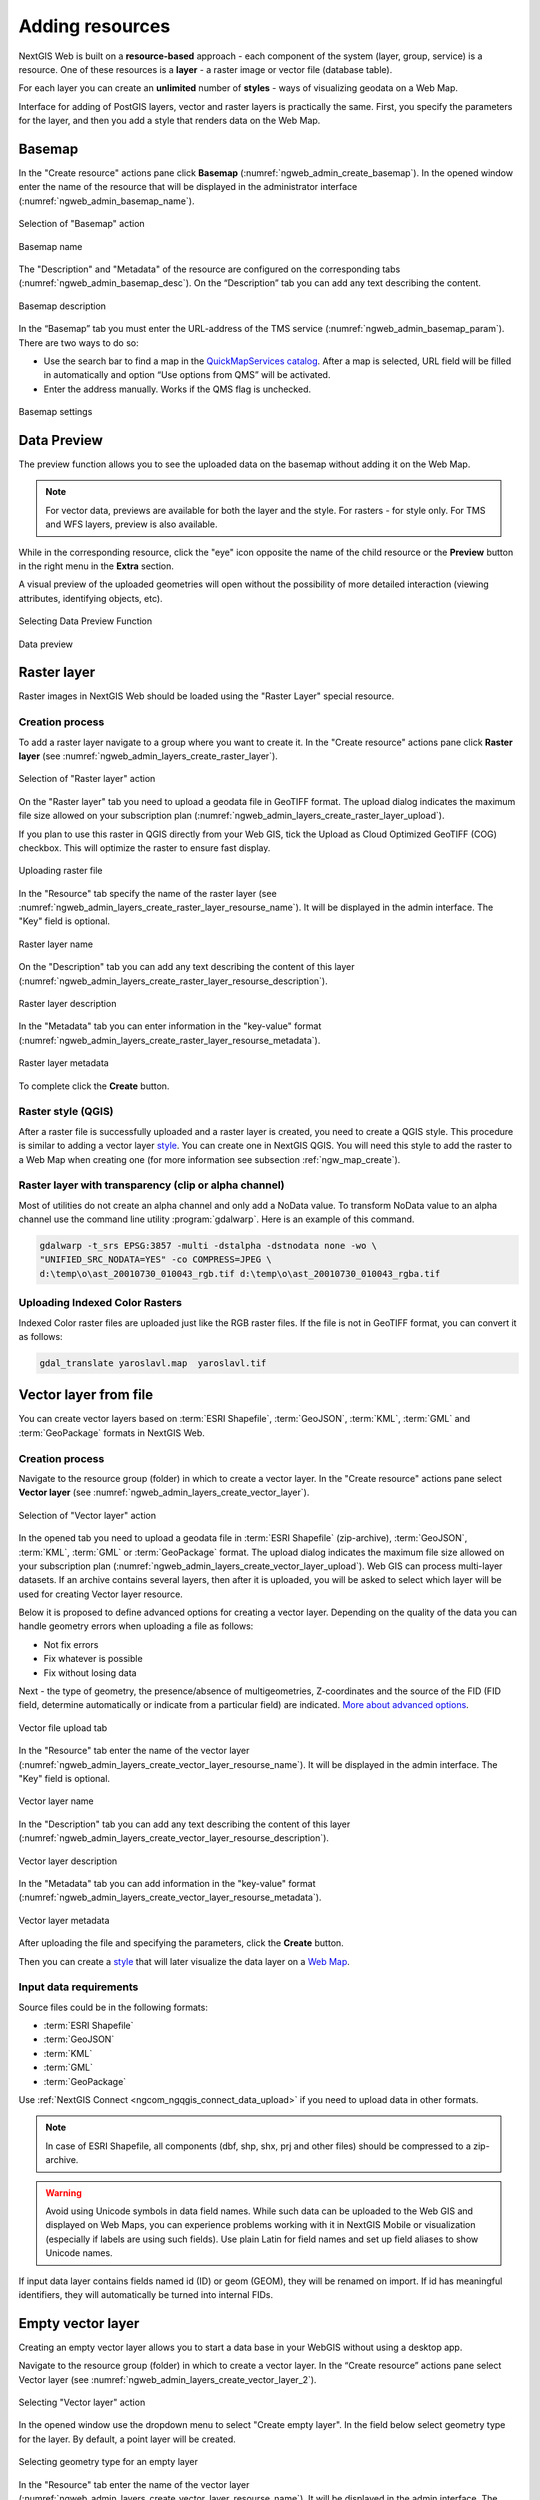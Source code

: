 .. sectionauthor:: Artem Svetlov <artem.svetlov@nextgis.ru>
.. sectionauthor:: Roman Gainullov <roman.gainullov@nextgis.com>

.. _ngw_create_layers:

Adding resources
================

NextGIS Web is built on a **resource-based** approach - each component of the system (layer, group, service) is a resource.
One of these resources is a **layer** - a raster image or vector file (database table).

For each layer you can create an **unlimited** number of **styles** - ways of visualizing geodata on a Web Map.

Interface for adding of PostGIS layers, vector and raster layers is practically the same. 
First, you specify the parameters for the layer, and then you add a style that renders data on the Web Map.

.. _ngw_create_basemap:

Basemap
-------

In the "Create resource" actions pane click **Basemap** (:numref:`ngweb_admin_create_basemap`).
In the opened window enter the name of the resource that will be displayed in the administrator interface (:numref:`ngweb_admin_basemap_name`).

.. figure:: _static/ngweb_admin_create_basemap_eng_2.png
   :name: ngweb_admin_create_basemap
   :align: center
   :width: 20cm

   Selection of "Basemap" action
   
   
.. figure:: _static/ngweb_admin_basemap_name_eng_3.png
   :name: ngweb_admin_basemap_name
   :align: center
   :width: 20cm

   Basemap name
   
   
The "Description" and "Metadata" of the resource are configured on the corresponding tabs (:numref:`ngweb_admin_basemap_desc`). On the “Description” tab you can add any text describing the content.

.. figure:: _static/ngweb_admin_basemap_desc_eng_2.png
   :name: ngweb_admin_basemap_desc
   :align: center
   :width: 20cm

   Basemap description
   

In the “Basemap” tab you must enter the URL-address of the TMS service (:numref:`ngweb_admin_basemap_param`). There are two ways to do so:

* Use the search bar to find a map in the `QuickMapServices catalog <https://qms.nextgis.com/>`_. After a map is selected,  URL field will be filled in automatically and option “Use options from QMS” will be activated.
* Enter the address manually. Works if the QMS flag is unchecked.

.. figure:: _static/ngweb_admin_basemap_param_eng_2.png
   :name: ngweb_admin_basemap_param
   :align: center
   :width: 20cm

   Basemap settings


.. _ngw_data_preview:

Data Preview
------------

The preview function allows you to see the uploaded data on the basemap without adding it on the Web Map.

.. note:: 
	For vector data, previews are available for both the layer and the style. For rasters - for style only. For TMS and WFS layers, preview is also available.
	
While in the corresponding resource, click the "eye" icon opposite the name of the child resource or the **Preview** button in the right menu in the **Extra** section.

A visual preview of the uploaded geometries will open without the possibility of more detailed interaction (viewing attributes, identifying objects, etc).

.. figure:: _static/ngweb_preview_1_en.png
   :name: ngweb_preview_1_en
   :align: center
   :width: 20cm

   Selecting Data Preview Function
   

.. figure:: _static/ngweb_preview_2_en.png
   :name: ngweb_preview_2_en
   :align: center
   :width: 20cm

   Data preview


.. _ngw_create_raster_layer:

Raster layer
------------

Raster images in NextGIS Web should be loaded using the "Raster Layer" special resource.

.. _ngw_process_create_raster_layer:

Creation process
^^^^^^^^^^^^^^^^

To add a raster layer navigate to a group where you want to create it. In the "Create resource" actions pane click **Raster layer** (see :numref:`ngweb_admin_layers_create_raster_layer`). 

.. figure:: _static/admin_layers_create_raster_layer_eng_2.png
   :name: ngweb_admin_layers_create_raster_layer
   :align: center
   :width: 16cm

   Selection of "Raster layer" action
   
On the "Raster layer" tab you need to upload a geodata file in GeoTIFF format.
The upload dialog indicates the maximum file size allowed on your subscription plan (:numref:`ngweb_admin_layers_create_raster_layer_upload`).

If you plan to use this raster in QGIS directly from your Web GIS, tick the Upload as Cloud Optimized GeoTIFF (COG) checkbox. This will optimize the raster to ensure fast display.

.. figure:: _static/ngweb_admin_layers_create_raster_layer_upload_eng_2.png
   :name: ngweb_admin_layers_create_raster_layer_upload
   :align: center
   :width: 20cm

   Uploading raster file  

In the "Resource" tab specify the name of the raster layer (see :numref:`ngweb_admin_layers_create_raster_layer_resourse_name`).
It will be displayed in the admin interface. The "Key" field is optional.

.. figure:: _static/ngweb_admin_layers_create_raster_layer_resourse_name_eng_3.png
   :name: ngweb_admin_layers_create_raster_layer_resourse_name
   :align: center
   :width: 20cm

   Raster layer name


On the "Description" tab you can add any text describing the content of this layer (:numref:`ngweb_admin_layers_create_raster_layer_resourse_description`).

.. figure:: _static/ngweb_admin_admin_layers_create_raster_layer_resourse_description_eng.png
   :name: ngweb_admin_layers_create_raster_layer_resourse_description
   :align: center
   :width: 20cm

   Raster layer description 


In the "Metadata" tab you can enter information in the "key-value" format (:numref:`ngweb_admin_layers_create_raster_layer_resourse_metadata`).

.. figure:: _static/ngweb_admin_admin_layers_create_raster_layer_resourse_description_metadata_eng.png
   :name: ngweb_admin_layers_create_raster_layer_resourse_metadata
   :align: center
   :width: 20cm

   Raster layer metadata 
   
To complete click the **Create** button.

.. _ngw_process_create_raster_style:

Raster style (QGIS)
^^^^^^^^^^^^^^^^^^^

After a raster file is successfully uploaded and a raster layer is created, you need to create a QGIS style.
This procedure is similar to adding a vector layer `style <https://docs.nextgis.com/docs_ngweb/source/mapstyles.html#qgis-style>`_. You can create one in NextGIS QGIS.
You will need this style to add the raster to a Web Map when creating one (for more information see subsection :ref:`ngw_map_create`).


Raster layer with transparency (clip or alpha channel)
^^^^^^^^^^^^^^^^^^^^^^^^^^^^^^^^^^^^^^^^^^^^^^^^^^^^^^^^

Most of utilities do not create an alpha channel and only add a NoData value. 
To transform NoData value to an alpha channel use the command line utility 
:program:`gdalwarp`. Here is an example of this command.

.. code:: shell

   gdalwarp -t_srs EPSG:3857 -multi -dstalpha -dstnodata none -wo \
   "UNIFIED_SRC_NODATA=YES" -co COMPRESS=JPEG \ 
   d:\temp\o\ast_20010730_010043_rgb.tif d:\temp\o\ast_20010730_010043_rgba.tif
   

Uploading Indexed Color Rasters
^^^^^^^^^^^^^^^^^^^^^^^^^^^^^^^

Indexed Color raster files are uploaded just like the RGB raster files. If the file is not in GeoTIFF format, you can convert it as follows:

.. code-block:: shell

    gdal_translate yaroslavl.map  yaroslavl.tif


.. _ngw_create_vector_layer:

Vector layer from file
-----------------------
You can create vector layers based on :term:`ESRI Shapefile`, :term:`GeoJSON`, :term:`KML`, :term:`GML` and :term:`GeoPackage` formats in NextGIS Web.

.. _ngw_process_create_vector_layer:

Creation process
^^^^^^^^^^^^^^^^
Navigate to the resource group (folder) in which to create a vector layer.
In the "Create resource" actions pane select **Vector layer** (see :numref:`ngweb_admin_layers_create_vector_layer`).

.. figure:: _static/ngweb_admin_layers_create_vector_layer_eng_2.png
   :name: ngweb_admin_layers_create_vector_layer
   :align: center
   :width: 16cm

   Selection of "Vector layer" action

In the opened tab you need to upload a geodata file in :term:`ESRI Shapefile` (zip-archive), :term:`GeoJSON`, :term:`KML`, :term:`GML` or :term:`GeoPackage` format. The upload dialog indicates the maximum file size allowed on your subscription plan (:numref:`ngweb_admin_layers_create_vector_layer_upload`). Web GIS can process multi-layer datasets. If an archive contains several layers, then after it is uploaded, you will be asked to select which layer will be used for creating Vector layer resource.

Below it is proposed to define advanced options for creating a vector layer. Depending on the quality of the data you can handle geometry errors when uploading a file as follows:

* Not fix errors 
* Fix whatever is possible
* Fix without losing data

Next - the type of geometry, the presence/absence of multigeometries, Z-coordinates and the source of the FID (FID field, determine automatically or indicate from a particular field) are indicated. `More about advanced options <https://docs.nextgis.com/docs_ngweb/source/vect_layer_upload_params.html>`_.

.. figure:: _static/ngweb_admin_layers_create_vector_layer_upload_eng_3.png
   :name: ngweb_admin_layers_create_vector_layer_upload
   :align: center
   :width: 14cm

   Vector file upload tab


In the "Resource" tab enter the name of the vector layer (:numref:`ngweb_admin_layers_create_vector_layer_resourse_name`).
It will be displayed in the admin interface. The "Key" field is optional.

.. figure:: _static/ngweb_admin_layers_create_vector_layer_resourse_name_eng_3.png
   :name: ngweb_admin_layers_create_vector_layer_resourse_name
   :align: center
   :width: 20cm

   Vector layer name


In the "Description" tab you can add any text describing the content of this layer (:numref:`ngweb_admin_layers_create_vector_layer_resourse_description`).

.. figure:: _static/ngweb_admin_layers_create_vector_layer_resourse_description_eng.png
   :name: ngweb_admin_layers_create_vector_layer_resourse_description
   :align: center
   :width: 20cm

   Vector layer description


In the "Metadata" tab you can add information in the "key-value" format (:numref:`ngweb_admin_layers_create_vector_layer_resourse_metadata`).

.. figure:: _static/ngweb_admin_layers_create_vector_layer_resourse_metadata_eng.png
   :name: ngweb_admin_layers_create_vector_layer_resourse_metadata
   :align: center
   :width: 20cm

   Vector layer metadata




After uploading the file and specifying the parameters, click the **Create** button.

Then you can create a `style <https://docs.nextgis.com/docs_ngweb/source/mapstyles.html#qgis>`_ that will later visualize the data layer on a `Web Map <https://docs.nextgis.com/docs_ngweb/source/webmaps_admin.html#ngw-map-create>`_.


.. _ngw_vector_data_requirements:

Input data requirements
^^^^^^^^^^^^^^^^^^^^^^^^^

Source files could be in the following formats: 

* :term:`ESRI Shapefile`
* :term:`GeoJSON`
* :term:`KML`
* :term:`GML`
* :term:`GeoPackage`

Use :ref:`NextGIS Connect <ngcom_ngqgis_connect_data_upload>` if you need to upload data in other formats.

.. note:: 
   In case of ESRI Shapefile, all components (dbf, shp, shx, prj and other files) 
   should be compressed to a zip-archive.
   
.. warning:: 
	Avoid using Unicode symbols in data field names. While such data can be uploaded to the Web GIS and displayed on Web Maps, you can experience problems working with it in NextGIS Mobile or visualization (especially if labels are using such fields). Use plain Latin for field names and set up field aliases to show Unicode names.
	
	
If input data layer contains fields named id (ID) or geom (GEOM), they will be renamed on import. If id has meaningful identifiers, they will automatically be turned into internal FIDs.


.. _ngw_create_empty_vector_layer:

Empty vector layer
-------------------------

Creating an empty vector layer allows you to start a data base in your WebGIS without using a desktop app. 

Navigate to the resource group (folder) in which to create a vector layer.
In the “Create resource” actions pane select Vector layer (see :numref:`ngweb_admin_layers_create_vector_layer_2`). 

.. figure:: _static/ngweb_admin_layers_create_vector_layer_eng_2.png
   :name: ngweb_admin_layers_create_vector_layer_2
   :align: center
   :width: 20cm

   Selecting "Vector layer" action

In the opened window use the dropdown menu to select "Create empty layer". In the field below select geometry type for the layer. By default, a point layer will be created.

.. figure:: _static/ngweb_admin_layers_create_vector_layer_blank_en.png
   :name: ngweb_admin_layers_create_vector_layer_blank_pic
   :align: center
   :width: 15cm

   Selecting geometry type for an empty layer

In the "Resource" tab enter the name of the vector layer (:numref:`ngweb_admin_layers_create_vector_layer_resourse_name`).
It will be displayed in the admin interface. The "Key" field is optional.

In the “Description” tab you can add any text describing the content (:numref:`ngweb_admin_layers_create_vector_layer_resourse_description`). 

In the “Metadata” tab you can add information in the “key-value” format (:numref:`ngweb_admin_layers_create_vector_layer_resourse_metadata`).

After uploading the file and specifying the parameters, click the Create button. 

Then you can create a `style <https://docs.nextgis.com/docs_ngweb/source/mapstyles.html#qgis>`_ that will later visualize the data layer on a `Web Map <https://docs.nextgis.com/docs_ngweb/source/webmaps_admin.html#ngw-map-create>`_.

To add features to the newly created layer you can use the `editing toolbar <https://docs.nextgis.com/docs_ngcom/source/data_edit.html#create-a-new-feature-point-line-polygon>`_.





.. _ngw_create_postgis_layer:

Vector layer from PostGIS
-------------------------

To add a vector layer from PostgreSQL database with PostGIS extension, you need to create a PostGIS connection resource. It is enough to create one connection. 

.. _ngw_create_postgis_connection:

Creating PostGIS connection
^^^^^^^^^^^^^^^^^^^^^^^^^^^

In the "Create resource" actions pane click **PostGIS connection** (see :numref:`admin_layers_create_postgis_connection_resourse`). 

.. figure:: _static/admin_layers_create_postgis_connection_resourse_eng_2.png
   :name: admin_layers_create_postgis_connection_resourse
   :align: center
   :width: 16cm

   Selection of "PostGIS connection" action
 
Enter a display name that will be visible in the administrator interface. Not to be confused with layer name in a database. 

"Keyname" field is optional.

.. figure:: _static/admin_layers_create_postgis_connection_resourse_name_eng_2.png
   :name: admin_layers_create_postgis_connection_resourse_name
   :align: center
   :alt: map to buried treasure
   :width: 16cm

   Create resource dialog for PostGIS connection

You can also add resource description and metadata on the corresponding tabs.

.. figure:: _static/admin_layers_create_postgis_connection_resourse_description_eng_2.png
   :name: admin_layers_create_postgis_connection_resourse_description_eng_2
   :align: center
   :alt: map to buried treasure
   :width: 16cm
   
   PostGIS connection description
   
.. figure:: _static/admin_layers_create_postgis_connection_resourse_metadata_eng_2.png
   :name: ngweb_admin_layers_create_postgis_layer_resourse_metadata
   :align: center
   :width: 16cm

   PostGIS connection metadata

Switch from "Resource" to "PostGIS connection" tab, which is presented on :numref:`admin_layers_create_postgis_connection_db_logins`. 

.. figure:: _static/admin_layers_create_postgis_connection_db_logins_eng_2.png
   :name: admin_layers_create_postgis_connection_db_logins
   :align: center
   :width: 16cm

   PostGIS connection tab of Create resource dialog

In this tab you should enter connection parameters for the PostGIS database that you are going to take data from. Then click **Create**.

Creating PostGIS layer
^^^^^^^^^^^^^^^^^^^^^^

Now you can add individual PostGIS layers. Navigate to a group where you want to create layers and in the  "Create resource" actions pane select **PostGIS layer** (see :numref:`admin_layers_create_postgis_layer`).

.. figure:: _static/admin_layers_create_postgis_layer_eng_2.png
   :name: admin_layers_create_postgis_layer
   :align: center
   :width: 16cm

   Selection of "PostGIS layer" action

.. figure:: _static/admin_layers_create_postgis_layer_resourse_name_eng_3.png
   :name: admin_layers_create_postgis_layer_resourse_name_eng
   :align: center
   :width: 16cm

   Create resource dialog for PostGIS layer

Enter a display name that will be visible in administrator interface and in the map 
layer tree. 

"Keyname" field is optional.

You can also add resource description and metadata on the corresponding tabs.

.. figure:: _static/admin_layers_create_postgis_layer_resourse_metadata_eng_2.png
   :name: ngweb_admin_layers_create_postgis_layer_resourse_metadata
   :align: center
   :width: 16cm

   PostGIS layer metadata

Switch from "Resource" tab to "PostGIS layer" tab, which is presented on 
:numref:`admin_layers_create_postgis_layer_tablename`. 

.. figure:: _static/admin_layers_create_postgis_layer_tablename_eng_2.png
   :name: admin_layers_create_postgis_layer_tablename
   :align: center
   :width: 16cm

   PostGIS layer tab of create resource dialog

Then perform the following steps:

#. From a dropdown list select a database connection (creation of a connection is described above).
#. Select a schema of the database where layer data is stored. 
   A single database can store multiple schemas. Each schema contains tables and views. If there is only one schema, it's called public. For more information see :program:`PostgreSQL DBMS` manual.
#. Select the Table name (PostGIS layer). 
   You need to know names of tables and columns in your database. 
   Display of tables content is not a feature of NextGIS Web. You can view them using :program:`NextGIS QGIS` or :program:`pgAdmin` software.
#. Select an ID column. 
   When data is loaded into PostGIS using :program:`NextGIS QGIS` 
   software, an ogc_fid column is created. If the data was loaded another way, the 
   column name may be different.
   An ID column should follow rules for data type: the value type should be a 
   number (**numeric**) and it should be a primary key.
#. Select the Geometry column (if the data was loaded to PostGIS using  
   :program:`NextGIS QGIS` software, usually a geometry column called 
   wkb_geometry is created. If the data was loaded some other way, the name of the column 
   may be different).
#. Parameters "Geometry type", "Attribute definitions" and "SRID" are not required, so you can use default 
   values.

After specifying all the necessery parameters, click **Create**.


Details
^^^^^^^

NextGIS Web software supports tables with point, line and polygon geometries stored in a single geometry column. 
This is required for some specific datasets: e.g. if one table stores coordinates for parks as polygons and trash cans as points. In this case, in NextGIS Web you need to add three different layers, one for each type of geometry, and select the appropriate "Geometry type" parameter for each layer.

After a layer is created, you need to set a label attribute to display labels. Navigate to layer edit dialog and set a checkbox for the required field in the "Label attribute" column.

If the structure of the database changes (column names, column types, number of columns, table names etc.), you need to update the attribute definitions in the layer properties. Select "Update" in the actions pane and then on the "PostGIS layer" tab change "Attribute definitions" to "Reload" and click **Save**.

PostGIS layer troubleshooting
^^^^^^^^^^^^^^^^^^^^^^^^^^^^^

You created a connection, but when you try to create a PostGIS layer based on it, you get errors. 

If you get:

1. Cannot connect to the database!

Check the database: is it available, do you have the right credentials? You can do it using :program:`pgAdmin` or :program:`NextGIS QGIS`.

Note that databases may be down temporarily and credentials might change.

Create layers with conditions
^^^^^^^^^^^^^^^^^^^^^^^^^^^^^^

In :program:`NextGIS Web` you can not define queries using WHERE SQL clause. 
This provides additional security (prevention of SQL Injection attack). To 
provide query capability you need to create views with appropriate queries in the database.

To do this connect to PostgreSQL/PostGIS database using :program:`pgAdmin`, 
then navigate to data schema where you want to create a view, right click tree 
item "Views" and select "New view" (see item 1 in :numref:`pgadmin3`). Also you can right click on schema name and select "New object" and then "New view". In the opened dialog, enter the following information:

#. View name («Properties» tab).
#. Data schema where to create a view («Properties» tab).
#. SQL query («Definition» tab).

.. figure:: _static/pgadmin3_eng.png
   :name: pgadmin3
   :align: center
   :width: 16cm

   Main dialog of :program:`pgAdmin` software

   The numbers indicate: 1. – Database items tree; 2 – a button for  
   table open (is active if a table is selected in tree); 3 – SQL query for  
   view.

After that you can display a view to check if the query is correct without closing :program:`pgAdmin` (see  item 2 in :numref:`pgadmin3`). 

.. _ngw_create_wms_layer:

WMS layer
---------

.. note:: 
	Currently supported WMS versions 1.1.1 and 1.3.0.

NextGIS Web is a WMS client. To connect a WMS layer you need to know its address. WMS server should be able to serve it using a coordinate system EPSG:3857. You can check if this coordinate system is available for a particular layer by making a ``GetCapabilites`` request to a server and examining the response. For example a WMS layer provided by Geofabrik (GetCapabilities), responds in EPSG:4326 and EPSG:900913. While EPSG:900913 and EPSG:3857 are technically the same, NextGIS Web requests data in EPSG:3857 and this particular server does not support that coordinate system.


.. _ngw_create_wms_connection:

Creating WMS Connection
^^^^^^^^^^^^^^^^^^^^^^^

To add a WMS layer you need to create a resource called WMS connection. You may create a single connection for many layers.
In the "Create resource" actions pane click **WMS connection** (see :numref:`admin_layers_create_wms_connection`). 

.. figure:: _static/admin_layers_create_wms_connection_eng_2.png
   :name: admin_layers_create_wms_connection
   :align: center
   :width: 16cm

   Selection of "WMS connection" action
   
Create resource dialog for WMS connection is presented on :numref:`admin_layers_create_wms_connection_name`.

.. figure:: _static/admin_layers_create_wms_connection_name_eng_2.png
   :name: admin_layers_create_wms_connection_name
   :align: center
   :width: 16cm

   Create resource dialog for WMS connection

Enter the name of the resource that will be displayed in the administrator interface. Not to be confused with layer name in a database. "Keyname" field is optional.

On the "Description" tab you can add any text describing the content of this connection.

.. figure:: _static/admin_layers_create_wms_connection_description_eng.png
   :name: admin_layers_create_wms_connection_description_eng
   :align: center
   :width: 16cm

   WMS connection description

On the "Metadata" tab you can enter information in the "key-value" format.

.. figure:: _static/admin_layers_create_wms_connection_metadata_eng.png
   :name: admin_layers_create_wms_connection_metadata_eng
   :align: center
   :width: 16cm

   WMS connection metadata

Switch to "WMS connection" tab, which is presented on :numref:`admin_layers_create_wms_connection_url`.

.. figure:: _static/admin_layers_create_wms_connection_url_eng_2.png
   :name: admin_layers_create_wms_connection_url
   :align: center
   :width: 16cm

   WMS connection tab of Create resource dialog

Here enter the following WMS server connection parameters:

* URL
* Username
* Password
* Version of WMS protocol
* Capabilities (manages GetCapabilities queries to the WMS Server)

Supported versions of WMS protocol: 1.1.1, 1.3.0
After setting up all necessery parameters, click **Create**.


.. _ngw_create_layer_wms:

Creating WMS Layer
^^^^^^^^^^^^^^^^^^

Now you can add individual WMS layers. Navigate to a group where you want to create WMS layers and in the "Create resource" actions pane select **WMS layer** (see :numref:`admin_layers_create_wms_layer`). 

.. figure:: _static/admin_layers_create_wms_layer_eng_2.png
   :name: admin_layers_create_wms_layer
   :align: center
   :width: 16cm

   Selection of "WMS layer" action

Create resource dialog for WMS layer is presented on :numref:`admin_layers_create_wms_layer_name`

.. figure:: _static/admin_layers_create_wms_layer_name_eng_3.png
   :name: admin_layers_create_wms_layer_name
   :align: center
   :width: 16cm

   Create resource dialog for WMS layer

Enter display name that will be visible in administrator interface and in the map 
layer tree. 

"Keyname" field is optional.

Tile cache settings are described in detail in `this section <https://docs.nextgis.com/docs_ngweb/source/mapstyles.html#tile-cache>`_.

On the "Description" tab you can add any text describing the content of this layer.

.. figure:: _static/admin_layers_create_wms_layer_description_eng.png
   :name: admin_layers_create_wms_layer_description_eng
   :align: center
   :width: 16cm
   
   WMS layer description

OIn the "Metadata" tab you can enter information in the "key-value" format.

.. figure:: _static/admin_layers_create_wms_layer_metadata_eng.png
   :name: admin_layers_create_wms_layer_metadata_eng
   :align: center
   :width: 16cm

   WMS layer metadata
   
Switch to the "WMS layer" tab, which is presented on :numref:`admin_layers_create_wms_layer_parameters` and perform the following steps:

1. Select the WMS connection that was created earlier.
2. Select the appropriate MIME-type from the dropdown list.
3. Select the required layers from the list by clicking the underlined names. You can select several layers.

.. figure:: _static/admin_layers_create_wms_layer_parameters_eng_2.png
   :name: admin_layers_create_wms_layer_parameters
   :align: center
   :width: 16cm

   WMS layer tab of Create resource dialog

In the last tab you can add vendor parameters. These are special query settings for additional functions. They vary depending on the WMS provider.

.. figure:: _static/admin_layers_create_wms_layer_vendorparameters_eng_2.png
   :name: admin_layers_create_wms_layer_vendorparameters_eng_2
   :align: center
   :width: 16cm

   Vendor parameters of the WMS layer

After configuring all the parameters click **Create**.

.. warning:: 
   Identification requests to external WMS layers from Web Maps are not supported yet.

.. _ngw_create_wms_service:

WMS service
------------

NextGIS Web software can perform as WMS server. This protocol is used to provide images with a requested extent. 

To deploy a WMS service you need to add a resource. In the "Create resource" actions pane click **WMS service** (see :numref:`admin_layers_create_wms_service`). 

.. figure:: _static/admin_layers_create_wms_service_eng_2.png
   :name: admin_layers_create_wms_service
   :align: center
   :width: 16cm

   Selection of "WMS service" action
   
Create resource dialog for WMS service is presented on :numref:`ngweb_admin_layers_create_wms_service_name`. 

.. figure:: _static/admin_layers_create_wms_service_name_eng_3.png
   :name: ngweb_admin_layers_create_wms_service_name
   :align: center
   :width: 16cm

   Create resource dialog for WMS service

Enter the name of the resource that will be displayed in the administrator interface. Do not 
confuse this name with a name of layers in a database. 

"Keyname" field is optional.

On the "Description" tab you can add any text describing the content of this service.

.. figure:: _static/admin_layers_create_wms_service_description_eng.png
   :name: admin_layers_create_wms_service_description_eng
   :align: center
   :width: 16cm

   WMS service description

On the "Metadata" tab you can enter information in the "key-value" format.

.. figure:: _static/admin_layers_create_wms_service_metadata_eng.png
   :name: admin_layers_create_wms_service_metadata_eng
   :align: center
   :width: 16cm

   WMS service metadata
 
Switch to "WMS service" tab, which is presented on :numref:`ngweb_admin_layers_create_wms_service_url`. Here add links to required layers or layer styles. You can also set the min and max scale for the data visualisation.

.. figure:: _static/admin_layers_create_wms_service_url_eng_2.png
   :name: ngweb_admin_layers_create_wms_service_url
   :align: center
   :width: 16cm

   WMS service tab of Create resource dialog

After the resource is created, you will see a message with the WMS service URL which you can use in other software, e.g. :program:`NextGIS QGIS` or :program:`JOSM`. 
Then you need to set access permissions for the WMS service (see :ref:`ngw_access_rights`).

NextGIS Web layer can be added to desktop, mobile and Web GIS in different ways.


Using WMS service connection
^^^^^^^^^^^^^^^^^^^^^^^^^^^^

NextGIS Web acts as a WMS server: WMS services created in NextGIS Web can be added to any software that supports WMS protocol. For that you need to know the WMS service URL. You can get it on the WMS service page. The link may look like this:

.. code:: html

   https://demo.nextgis.com/api/resource/4817/wms?

To use WMS service through GDAL utilities you need to create an XML file for the required layer.
Enter these parameters to the ServerUrl string in example below. The rest remains unchanged.

.. code:: xml

   <GDAL_WMS>
    <Service name="WMS">
        <Version>1.1.1</Version>
        <ServerUrl>https://demo.nextgis.com/api/resource/4817/wms?</ServerUrl>
        <SRS>EPSG:3857</SRS>
        <ImageFormat>image/png</ImageFormat>
        <Layers>moscow_boundary_multipolygon</Layers>
        <Styles></Styles>
    </Service>
    <DataWindow>
      <UpperLeftX>-20037508.34</UpperLeftX>
      <UpperLeftY>20037508.34</UpperLeftY>
      <LowerRightX>20037508.34</LowerRightX>
      <LowerRightY>-20037508.34</LowerRightY>
      <SizeY>40075016</SizeY>
      <SizeX>40075016.857</SizeX>
    </DataWindow>
    <Projection>EPSG:3857</Projection>
    <BandsCount>3</BandsCount>
   </GDAL_WMS>

If you need an image with transparency (alpha channel) set ``<BandsCount>4</BandsCount>``.

Here is an example of a GDAL command. The utility gets an image by WMS from NextGIS Web and saves it to a GeoTIFF format.

.. code:: bash

   $ gdal_translate -of "GTIFF" -outsize 1000 0  -projwin  4143247 7497160 \
   4190083 7468902   ngw.xml test.tiff

.. _ngw_create_tms_layer:

TMS layer
---------

.. _ngw_create_tms_connection:

TMS Connection
^^^^^^^^^^^^^^

Similarly to `WMS <https://docs.nextgis.com/docs_ngweb/source/layers.html#wms-layer/>`_, to add a TMS layer, you first need to create a TMS connection. Select **TMS connection** in the "Create resource" actions pane (see :numref:`TMS_connection_create_en`)

.. figure:: _static/TMS_connection_create_en_2.png
   :name: TMS_connection_create_en
   :align: center
   :width: 16cm
   
   Selecting a TMS Connection resource

Enter the connection name that will be displayed in the administrator interface (see :numref:`TMS_connection_name_en`).

.. figure:: _static/TMS_connection_name_en_3.png
   :name: TMS_connection_name_en
   :align: center
   :width: 16cm
   
   TMS Connection Resource Name

The "Key" field is optional. If needed, you can also add a description and metadata. In the TMS connection tab you need to select the way to connect to the TMS server - custom or via NextGIS geoservices (see :numref:`TMS_connection_type_en`).

.. figure:: _static/TMS_connection_type_en_2.png
   :name: TMS_connection_type_en
   :align: center
   :width: 16cm
   
   Configuring TMS Connection
   
In the case of a custom connection method, the user must specify the URL template, API key parameters if needed and the tile scheme used. For NextGIS geoservices, only a custom API key is specified. After filling in all fields press Create to complete the process of creating a **TMS Connection** resource.

.. _ngw_tms_layer:

TMS layer
^^^^^^^^^

**TMS layer** resource is created using previously created **TMS Connection**. Select **TMS layer** in the "Create resource" actions pane (see :numref:`TMS_layer_create_en`).

.. figure:: _static/TMS_layer_create_en_2.png
   :name: TMS_layer_create_en
   :align: center
   :width: 16cm
   
   Selecting of TMS layer action
   
Enter the name that will be displayed in the administrator interface (see :numref:`TMS_layer_name_en`).

.. figure:: _static/TMS_layer_name_en_3.png
   :name: TMS_layer_name_en
   :align: center
   :width: 16cm
   
   TMS layer name

Caching provides faster rendering of Web Map layers. Tile cache settings are described in details `in this section <https://docs.nextgis.com/docs_ngweb/source/mapstyles.html#tile-cache>`_.

The main display settings are on the TMS layer tab (см. :numref:`TMS_layer_settings_en`):

* TMS connection - select a TMS connection resource that was created earlier
* Select coordinate system for data display
* The range of zoom levels for data display
* Extent in degrees
* Tile size in pixels

.. figure:: _static/TMS_layer_settings_en_2.png
   :name: TMS_layer_settings_en
   :align: center
   :width: 16cm
   
   TMS layer settings
   
After creating a TMS layer, the user can add it to the Web Map to display. No style is needed.

.. _ngw_connect_tms_gdal:

Using TMS service
^^^^^^^^^^^^^^^^^

NextGIS Web is a TMS server. Layers and styles created in it can be accessed via any software supporting TMS protocol. You will need the URL for the TMS service.

The link should look like this:

.. code:: html

   https://demo.nextgis.com/api/component/render/tile?z={z}&x={x}&y={y}&resource=234

To use TMS service through GDAL utilities you need to create an XML file. You will need the TMS link.
Enter these parameters to ServerUrl string in example below. The rest remains unchanged.

.. code:: xml

   <GDAL_WMS>
    <Service name="TMS">
        <ServerUrl>https://demo.nextgis.com/api/component/render/tile?z={z}&x={x}&y={y}&resource=234
        </ServerUrl>
    </Service>
    <DataWindow>
        <UpperLeftX>-20037508.34</UpperLeftX>
        <UpperLeftY>20037508.34</UpperLeftY>
        <LowerRightX>20037508.34</LowerRightX>
        <LowerRightY>-20037508.34</LowerRightY>
        <TileLevel>18</TileLevel>
        <TileCountX>1</TileCountX>
        <TileCountY>1</TileCountY>
        <YOrigin>top</YOrigin>
    </DataWindow>
    <Projection>EPSG:3857</Projection>
    <BlockSizeX>256</BlockSizeX>
    <BlockSizeY>256</BlockSizeY>
    <BandsCount>4</BandsCount>
    <Cache />
   </GDAL_WMS> 

.. _ngw_wfs_service:

WFS service
-----------

WFS layer setup is performed the same way as for WMS service but you add layers instead of styles.
 
.. note::
     Currently supported filters are Intersects, ResourceId (ObjectId, FeatureId).

NextGIS Web acts as WFS server and publishes WFS services based on vector layers. Third party software can use these services to edit vector data on server. Supported WFS protocol versions are 1.0, 1.1, 2.0, 2.0.2. 

To deploy a WFS service click **WFS service** in the "Create resource" actions pane (see :numref:`admin_layers_create_wfs_service`). 

.. figure:: _static/admin_layers_create_wfs_service_eng_2.png
   :name: admin_layers_create_wfs_service
   :align: center
   :width: 16cm

   Selection of "WFS service" action
   
Create resource dialog for WFS service is presented on :numref:`ngweb_admin_layers_create_wfs_service_name`. 

.. figure:: _static/admin_layers_create_wfs_service_name_eng_3.png
   :name: ngweb_admin_layers_create_wfs_service_name
   :align: center
   :width: 16cm

   Create resource dialog for WFS service

Enter the name of the resource that will be displayed in the administrator interface. Do not 
confuse this name with a name of layers in a database. 

"Keyname" field is optional.

On the "Description" tab you can add any text describing the content of this service.

.. figure:: _static/admin_layers_create_wfs_description_eng.png
   :name: admin_layers_create_wfs_description_eng
   :align: center
   :width: 16cm

   WFS service description

On the "Metadata" tab you can enter information in the "key-value" format.

.. figure:: _static/admin_layers_create_wfs_metadata_eng.png
   :name: admin_layers_create_wfs_metadata_eng
   :align: center
   :width: 16cm

   WFS service metadata
 
Switch to "WFS service" tab, which is presented on :numref:`ngweb_admin_layers_create_wfs_service_url` and add required layers to a list (see :numref:`ngweb_admin_layers_create_wfs_service_url`).
For each layer you can set a limit for the number of features returned from the vector layer. By default the value is 1000. If this parameter is set to empty, the limit will be disabled and all features will be returned to the client. This may result in high server load and significant timeouts in case of large data volume.

.. figure:: _static/admin_layers_create_wfs_service_url_eng_2.png
   :name: ngweb_admin_layers_create_wfs_service_url
   :align: center
   :width: 16cm

   WFS service tab of Create resource dialog


.. _ngw_service_using_wfs:

Using WFS service
^^^^^^^^^^^^^^^^^

After the resource is created, a URL for the WFS service is available. You can use it in other software, for example :program:`NextGIS QGIS`. 

You can set access permissions for WFS service if needed. See section :ref:`ngw_access_rights`.

WFS services can also be accessed with links of the following type (`basic auth <https://docs.nextgis.com/docs_ngweb_dev/doc/developer/auth.html>`_ is supported):

.. sourcecode:: http

   https://mywebgis.nextgis.com/api/resource/2413/wfs?SERVICE=WFS&TYPENAME=ngw_id_2412&username=administrator&password=mypassword&srsname=EPSG:3857&VERSION=1.0.0&REQUEST=GetFeature

.. _ngw_wfs_service:

OGC API Features service
-----------

The OGC API Features service is configured in the same way as for a WFS service.
 
NextGIS Web acts as OGC API Features server and publishes OGC API Features services based on vector layers. Third party software can use these services to edit vector data on server. Supported OGC API Features protocol versions is 1.0.0. 

To deploy a OGC API Features service click **OGC API Features service** in the "Create resource" actions pane (see :numref:`admin_layers_create_ogc_api_features_service_en`). 

.. figure:: _static/admin_layers_create_ogc_api_features_service_en.png
   :name: admin_layers_create_ogc_api_features_service_en
   :align: center
   :width: 16cm

   Selection of "OGC API Features service" action
   
Create resource dialog for OGC API Features service is presented on :numref:`admin_layers_create_ogc_api_features_service_name_en`. 

.. figure:: _static/admin_layers_create_ogc_api_features_service_name_en_2.png
   :name: admin_layers_create_ogc_api_features_service_name_en
   :align: center
   :width: 16cm

   Create resource dialog for OGC API Features service

Enter the name of the resource that will be displayed in the administrator interface. Do not 
confuse this name with a name of layers in a database. 

"Keyname" field is optional.

On the "Description" tab you can add any text describing the content of this service.

.. figure:: _static/admin_layers_create_ogc_api_features_service_description_en.png
   :name: admin_layers_create_ogc_api_features_service_description_en
   :align: center
   :width: 16cm

   OGC API Features service description

On the "Metadata" tab you can enter information in the "key-value" format.

.. figure:: _static/admin_layers_create_ogc_api_features_service_metadata_en.png
   :name: admin_layers_create_ogc_api_features_service_metadata_en
   :align: center
   :width: 16cm

   OGC API Features service metadata
 
Switch to "OGC API Features service" tab, which is presented on :numref:`admin_layers_create_ogc_api_features_service_settings_en` and add required layers to a list (see :numref:`admin_layers_create_ogc_api_features_service_settings_en`).
For each layer you can set a limit for the number of features returned from the vector layer. By default the value is 1000. If this parameter is set to empty, the limit will be disabled and all features will be returned to the client. This may result in high server load and significant timeouts in case of large data volume.

.. figure:: _static/admin_layers_create_ogc_api_features_service_settings_en.png
   :name: admin_layers_create_ogc_api_features_service_settings_en
   :align: center
   :width: 16cm

   OGC API Features service tab of Create resource dialog


.. _ngw_service_using_wfs:

Using OGC API Features service
^^^^^^^^^^^^^^^^^^^^^^^^^^^^^^

After the resource is created, a URL for the OGC API Features service is available. You can use it in other software, for example :program:`QGIS`. 

You can set access permissions for OGC API Features service if needed. See section :ref:`ngw_access_rights`.

OGC API Features services can also be accessed with links of the following type (`basic auth <https://docs.nextgis.com/docs_ngweb_dev/doc/developer/auth.html>`_ is supported):

.. sourcecode:: http

   hhttps://yourwebgis.nextgis.com/api/resource/208/ogcf

.. _ngw_resources_group:

Creation of a Resource group
----------------------------

Resources can be arranged in groups. For example, you can have special groups for base layers, satellite images and topical data.

Groups help organize the layers in the Control panel and make it easier to manage access permissions. 

To create a resource group navigate to the group, where you want to create a new one (root group or another), and in the "Create resource" actions pane click **Resource group** (see :numref:`admin_layers_create_resource_group`). 

.. figure:: _static/admin_layers_create_resource_group_eng_2.png
   :name: admin_layers_create_resource_group
   :align: center
   :width: 16cm

   Selection of "Resource group" action
    
Create resource dialog for resource group is presented on :numref:`admin_layers_create_group`.

.. figure:: _static/admin_layers_create_group_eng_3.png
   :name: admin_layers_create_group
   :align: center
   :width: 16cm

   Create resource dialog for resource group

In the opened dialog enter the name of the resource that will be displayed in the administrator interface and in the map layer tree, and then click **Create**. 

"Keyname" field is optional.

You can also add resource description and metadata on the corresponding tabs.

.. _ngw_create_lookup_table:

Lookup table
-------------

To create a lookup table navigate to the group, where you want to create it (root group or another), and in the "Create resource" actions pane click **Lookup table** (see :numref:`admin_layers_create_lookup_table`). 

.. figure:: _static/admin_layers_create_lookup_table_eng_2.png
   :name: admin_layers_create_lookup_table
   :align: center
   :width: 16cm

   Selection of "Lookup table" action
   
Create resource dialog for resource group is presented on :numref:`ngweb_admin_layers_create_lookup`.

.. figure:: _static/ngweb_admin_layers_create_lookup_eng_3.png
   :name: ngweb_admin_layers_create_lookup
   :align: center
   :width: 16cm

   Create resource dialog for lookup table

In the opened dialog enter a display name.

"Keyname" field is optional.

You can also add resource description and metadata on the corresponding tabs.

Switch from "Resource" tab to "Lookup table" tab, which is presented on :numref:`ngweb_creating_a_new_directory_group`.

.. figure:: _static/ngweb_creating_a_new_directory_eng_2.png
   :name: ngweb_creating_a_new_directory_group
   :align: center
   :width: 16cm

   Lookup table tab of Create resource dialog
   
In the opened window there are options "Add" and "Delete". Click **Add**, choose “Text” in the dropdown list and then add data in the “key-value” format. Then click **Save**. The window will then look as on :numref:`ngweb_new_resource_group`

.. figure:: _static/ngweb_new_resource_eng_2.png
   :name: ngweb_new_resource_group
   :align: center
   :width: 16cm

   Newly created lookup table

To change anything in a lookup table click **Update** in the "Action" pane. The resource update dialog will open. Switch to "Lookup table" tab where you can change the table's contents:

* add a new key-value pair
* change a current key-value pair
* delete a key-value pair


.. _ngw_create_svg_marker_lib:

SVG Marker Library
----------------------

In Web GIS you can create SVG marker libraries to be displayed using QGIS styles of vector layers. To create a library, select **SVG marker library** in the Create Resource actions pane on the right (see :numref:`select_svg_lib`).

.. figure:: _static/select_svg_lib_eng.png
   :name: select_svg_lib
   :align: center
   :width: 16cm
   
   Selecting SVG marker library

In the opened window, enter the name of the resource (see :numref:`name_svg_lib`).

.. figure:: _static/name_svg_lib_eng_2.png
   :name: name_svg_lib
   :align: center
   :width: 16cm

   SVG marker library name

Add description and metadata on the corresponding tabs if you need them.
In the SVG marker library tab you need to upload SVG markers from your device.
You can upload markers as individual files or as a zip-archive. The archive must contain markers only.
After all icons have been uploaded to the library, you will see the list of the file names. Click **Create** to complete the process (see :numref:`create_svg_lib`).

.. figure:: _static/create_svg_lib_eng.png
   :name: create_svg_lib
   :align: center
   :width: 16cm
   
   Final steps of creating an SVG marker library
   
.. figure:: _static/list_svg_eng.png
   :name: list_svg
   :align: center
   :width: 16cm
      
   List of SVG markers uploaded to the library

The process of adding marker libraries to vector layer styles is described `here <https://docs.nextgis.com/docs_ngweb/source/mapstyles.html#qgis-style>`_.


Typical structure
------------------

With NextGIS Web application experience we recommend the following typical structure for organizing resources.

Typical structure ::

  Main resource group
	Web Maps
		Master Web Map
		Test Web Map
	PostGIS connections
		PostGIS on server
	Data layers
		Base data
			Borders
			Infrastructure - linear features
			Accounting area
		Thematic data
			Results of measurements on accounting area
			Results of measurements on accounting routes
			Observation points for rare species
		Relief
			ASTER DEM
				DEM
				Isolines
		Topographic data
			Openstreetmap
				Roads
				Administrative borders
				Hydrology
				Railway stations
				Railway roads
				Landuse
			1 : 100000
				M-37-015
				M-37-016
				M-37-017
		Satellite imagery
			Landsat-8
			Ikonos
